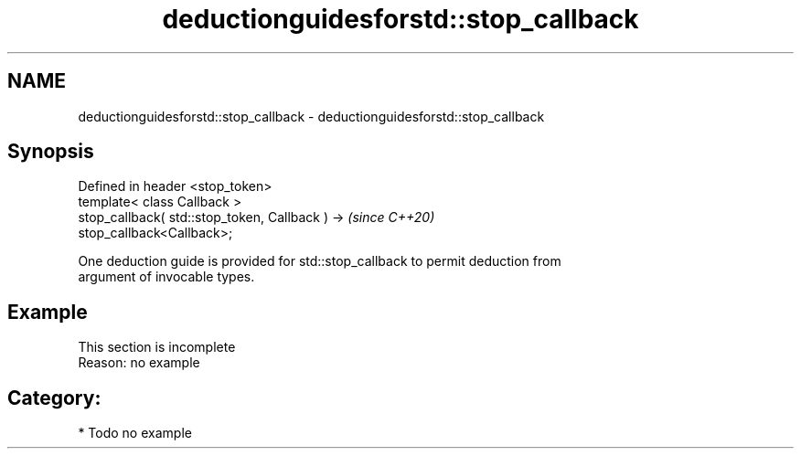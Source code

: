 .TH deductionguidesforstd::stop_callback 3 "2024.06.10" "http://cppreference.com" "C++ Standard Libary"
.SH NAME
deductionguidesforstd::stop_callback \- deductionguidesforstd::stop_callback

.SH Synopsis
   Defined in header <stop_token>
   template< class Callback >
   stop_callback( std::stop_token, Callback ) ->                          \fI(since C++20)\fP
   stop_callback<Callback>;

   One deduction guide is provided for std::stop_callback to permit deduction from
   argument of invocable types.

.SH Example

    This section is incomplete
    Reason: no example

.SH Category:
     * Todo no example
